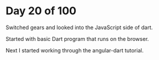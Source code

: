 * Day 20 of 100

Switched gears and looked into the JavaScript side of dart. 

Started with basic Dart program that runs on the browser.

Next I started working through the angular-dart tutorial.
